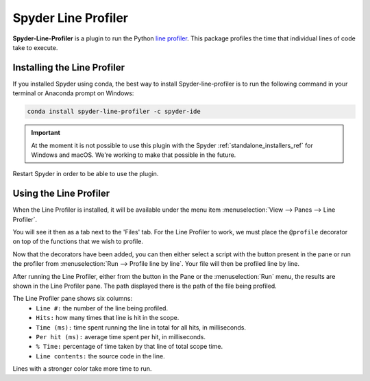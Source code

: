 ####################
Spyder Line Profiler
####################

**Spyder-Line-Profiler** is a plugin to run the Python `line profiler <https://pypi.python.org/pypi/line_profiler>`_.
This package profiles the time that individual lines of code take to execute.

.. image:: /images/lineprofiler/lineprofiler-overview.png
   :alt: Spyder with the Line Profiler pane open


============================
Installing the Line Profiler
============================

If you installed Spyder using conda, the best way to install Spyder-line-profiler is to run the following command in your terminal or Anaconda prompt on Windows:

.. code-block:: bash

   conda install spyder-line-profiler -c spyder-ide

.. important::

   At the moment it is not possible to use this plugin with the Spyder :ref:`standalone_installers_ref` for Windows and macOS. We're working to make that possible in the future.

Restart Spyder in order to be able to use the plugin.

=======================
Using the Line Profiler
=======================

When the Line Profiler is installed, it will be available under the menu item :menuselection:`View --> Panes --> Line Profiler`.

.. image:: /images/lineprofiler/lineprofiler-view-panes.png
   :alt: Spyder showing View Panes Line Profiler

You will see it then as a tab next to the 'Files' tab. For the Line Profiler to work, we must place the ``@profile`` decorator on top of the functions that we wish to profile.

.. image:: /images/lineprofiler/lineprofiler-add-decorators.gif
   :alt: Adding 'profile' decorators to script to profile it line by line.

Now that the decorators have been added, you can then either select a script with the button present in the pane or run the profiler from :menuselection:`Run --> Profile line by line`.
Your file will then be profiled line by line.

.. image:: /images/lineprofiler/lineprofiler-run-menu.png
   :alt: Spyder showing the line profiler button in the Run menu

After running the Line Profiler, either from the button in the Pane or the :menuselection:`Run` menu,
the results are shown in the Line Profiler pane. The path displayed there is the path of the file being profiled.

.. image:: /images/lineprofiler/lineprofiler-run-profiler.gif
   :alt: Running the line profiler and inspecting the results.

The Line Profiler pane shows six columns: 
   * ``Line #:`` the number of the line being profiled.
   * ``Hits:`` how many times that line is hit in the scope.
   * ``Time (ms):`` time spent running the line in total for all hits, in milliseconds.
   * ``Per hit (ms):`` average time spent per hit, in milliseconds.
   * ``% Time:`` percentage of time taken by that line of total scope time.
   * ``Line contents:`` the source code in the line.

Lines with a stronger color take more time to run.
